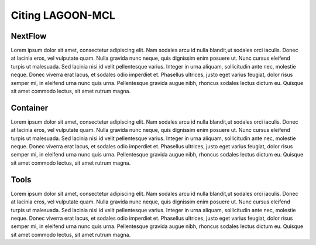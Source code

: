 Citing LAGOON-MCL
=================

NextFlow
--------

Lorem ipsum dolor sit amet, consectetur adipiscing elit. Nam sodales arcu
id nulla blandit,ut sodales orci iaculis. Donec at lacinia eros, vel 
vulputate quam. Nulla gravida nunc neque, quis dignissim enim posuere ut. 
Nunc cursus eleifend turpis ut malesuada. Sed lacinia nisi id velit 
pellentesque varius. Integer in urna aliquam, sollicitudin ante nec, 
molestie neque. Donec viverra erat lacus, et sodales odio imperdiet et. 
Phasellus ultrices, justo eget varius feugiat, dolor risus semper mi, 
in eleifend urna nunc quis urna. Pellentesque gravida augue nibh, 
rhoncus sodales lectus dictum eu. Quisque sit amet commodo lectus, 
sit amet rutrum magna. 

Container
---------

Lorem ipsum dolor sit amet, consectetur adipiscing elit. Nam sodales arcu
id nulla blandit,ut sodales orci iaculis. Donec at lacinia eros, vel 
vulputate quam. Nulla gravida nunc neque, quis dignissim enim posuere ut. 
Nunc cursus eleifend turpis ut malesuada. Sed lacinia nisi id velit 
pellentesque varius. Integer in urna aliquam, sollicitudin ante nec, 
molestie neque. Donec viverra erat lacus, et sodales odio imperdiet et. 
Phasellus ultrices, justo eget varius feugiat, dolor risus semper mi, 
in eleifend urna nunc quis urna. Pellentesque gravida augue nibh, 
rhoncus sodales lectus dictum eu. Quisque sit amet commodo lectus, 
sit amet rutrum magna. 

Tools
-----

Lorem ipsum dolor sit amet, consectetur adipiscing elit. Nam sodales arcu
id nulla blandit,ut sodales orci iaculis. Donec at lacinia eros, vel 
vulputate quam. Nulla gravida nunc neque, quis dignissim enim posuere ut. 
Nunc cursus eleifend turpis ut malesuada. Sed lacinia nisi id velit 
pellentesque varius. Integer in urna aliquam, sollicitudin ante nec, 
molestie neque. Donec viverra erat lacus, et sodales odio imperdiet et. 
Phasellus ultrices, justo eget varius feugiat, dolor risus semper mi, 
in eleifend urna nunc quis urna. Pellentesque gravida augue nibh, 
rhoncus sodales lectus dictum eu. Quisque sit amet commodo lectus, 
sit amet rutrum magna. 